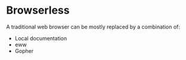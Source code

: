 * Browserless

A traditional web browser can be mostly replaced by a combination of:

- Local documentation
- eww
- Gopher
